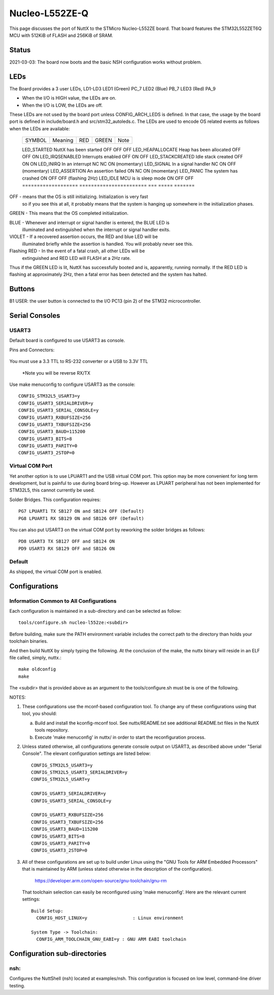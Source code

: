 ===============
Nucleo-L552ZE-Q
===============

This page discusses the port of NuttX to the STMicro Nucleo-L552ZE
board.  That board features the STM32L552ZET6Q MCU with 512KiB of FLASH
and 256KiB of SRAM.

Status
======
2021-03-03: The board now boots and the basic NSH configuration works
without problem.

LEDs
====

The Board provides a 3 user LEDs, LD1-LD3
LED1 (Green)      PC_7
LED2 (Blue)       PB_7
LED3 (Red)        PA_9

- When the I/O is HIGH value, the LEDs are on.
- When the I/O is LOW, the LEDs are off.

These LEDs are not used by the board port unless CONFIG_ARCH_LEDS is
defined.  In that case, the usage by the board port is defined in
include/board.h and src/stm32_autoleds.c. The LEDs are used to encode OS
related events as follows when the LEDs are available:

  ===================  =======================   ===  ===== =======
  SYMBOL                Meaning                  RED  GREEN Note
  ===================  =======================   ===  ===== =======

  LED_STARTED          NuttX has been started    OFF  OFF   OFF
  LED_HEAPALLOCATE     Heap has been allocated   OFF  OFF   ON
  LED_IRQSENABLED      Interrupts enabled        OFF  ON    OFF
  LED_STACKCREATED     Idle stack created        OFF  ON    ON
  LED_INIRQ            In an interrupt           NC   NC    ON  (momentary)
  LED_SIGNAL           In a signal handler       NC   ON    OFF (momentary)
  LED_ASSERTION        An assertion failed       ON   NC    ON  (momentary)
  LED_PANIC            The system has crashed    ON   OFF   OFF (flashing 2Hz)
  LED_IDLE             MCU is is sleep mode      ON   OFF   OFF
  ===================  =======================   ===  ===== =======

OFF -    means that the OS is still initializing. Initialization is very fast
         so if you see this at all, it probably means that the system is
         hanging up somewhere in the initialization phases.

GREEN -  This means that the OS completed initialization.

BLUE  -  Whenever and interrupt or signal handler is entered, the BLUE LED is
         illuminated and extinguished when the interrupt or signal handler
         exits.

VIOLET - If a recovered assertion occurs, the RED and blue LED will be
         illuminated briefly while the assertion is handled.  You will
         probably never see this.

Flashing RED - In the event of a fatal crash, all other LEDs will be
          extinguished and RED LED will FLASH at a 2Hz rate.

Thus if the GREEN LED is lit, NuttX has successfully booted and is,
apparently, running normally.  If the RED LED is flashing at
approximately 2Hz, then a fatal error has been detected and the system has
halted.

Buttons
=======

B1 USER: the user button is connected to the I/O PC13 (pin 2) of the STM32
microcontroller.

Serial Consoles
===============

USART3
------

Default board is configured to use USART3 as console.

Pins and Connectors:

    ==== ===   ======= =====
    FUNC GPIO      Pin  NAME
    ==== ===   ======= =====
    TXD: PD8   CN10-14 D1 TX
    RXD: PD9   CN10-16 D0 RX
    ==== ===   ======= =====

You must use a 3.3 TTL to RS-232 converter or a USB to 3.3V TTL

    =============       ===================
    Nucleo 144           FTDI TTL-232R-3V3
    =============       ===================
    TXD - CN10-14   -   RXD - Pin 5 (Yellow)
    RXD - CN10-16   -   TXD - Pin 4 (Orange)
    GND             -   GND   Pin 1  (Black)
    =============       ===================

    *Note you will be reverse RX/TX

Use make menuconfig to configure USART3 as the console::

    CONFIG_STM32L5_USART3=y
    CONFIG_USART3_SERIALDRIVER=y
    CONFIG_USART3_SERIAL_CONSOLE=y
    CONFIG_USART3_RXBUFSIZE=256
    CONFIG_USART3_TXBUFSIZE=256
    CONFIG_USART3_BAUD=115200
    CONFIG_USART3_BITS=8
    CONFIG_USART3_PARITY=0
    CONFIG_USART3_2STOP=0

Virtual COM Port
----------------
Yet another option is to use LPUART1 and the USB virtual COM port.  This
option may be more convenient for long term development, but is painful
to use during board bring-up. However as LPUART peripheral has not been
implemented for STM32L5, this cannot currently be used.

Solder Bridges.  This configuration requires::

    PG7 LPUART1 TX SB127 ON and SB124 OFF (Default)
    PG8 LPUART1 RX SB129 ON and SB126 OFF (Default)

You can also put USART3 on the virtual COM port by reworking the solder
bridges as follows::

    PD8 USART3 TX SB127 OFF and SB124 ON
    PD9 USART3 RX SB129 OFF and SB126 ON

Default
-------
As shipped, the virtual COM port is enabled.

Configurations
==============

Information Common to All Configurations
----------------------------------------

Each configuration is maintained in a sub-directory and can be
selected as follow::

    tools/configure.sh nucleo-l552ze:<subdir>

Before building, make sure the PATH environment variable includes the
correct path to the directory than holds your toolchain binaries.

And then build NuttX by simply typing the following.  At the conclusion of
the make, the nuttx binary will reside in an ELF file called, simply, nuttx.::

    make oldconfig
    make

The <subdir> that is provided above as an argument to the tools/configure.sh
must be is one of the following.

NOTES:

1. These configurations use the mconf-based configuration tool.  To
   change any of these configurations using that tool, you should:

   a. Build and install the kconfig-mconf tool.  See nuttx/README.txt
      see additional README.txt files in the NuttX tools repository.

   b. Execute 'make menuconfig' in nuttx/ in order to start the
      reconfiguration process.

2. Unless stated otherwise, all configurations generate console
   output on USART3, as described above under "Serial Console".  The
   elevant configuration settings are listed below::

         CONFIG_STM32L5_USART3=y
         CONFIG_STM32L5_USART3_SERIALDRIVER=y
         CONFIG_STM32L5_USART=y

         CONFIG_USART3_SERIALDRIVER=y
         CONFIG_USART3_SERIAL_CONSOLE=y

         CONFIG_USART3_RXBUFSIZE=256
         CONFIG_USART3_TXBUFSIZE=256
         CONFIG_USART3_BAUD=115200
         CONFIG_USART3_BITS=8
         CONFIG_USART3_PARITY=0
         CONFIG_USART3_2STOP=0

3. All of these configurations are set up to build under Linux using the
   "GNU Tools for ARM Embedded Processors" that is maintained by ARM
   (unless stated otherwise in the description of the configuration).

       https://developer.arm.com/open-source/gnu-toolchain/gnu-rm

   That toolchain selection can easily be reconfigured using
   'make menuconfig'.  Here are the relevant current settings::

     Build Setup:
       CONFIG_HOST_LINUX=y                 : Linux environment

     System Type -> Toolchain:
       CONFIG_ARM_TOOLCHAIN_GNU_EABI=y : GNU ARM EABI toolchain

Configuration sub-directories
=============================

nsh:
----

Configures the NuttShell (nsh) located at examples/nsh.  This
configuration is focused on low level, command-line driver testing.

